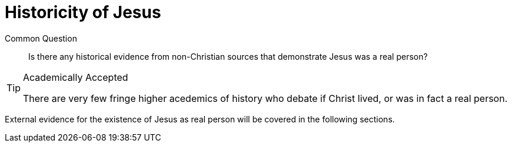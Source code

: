 [[historicity-of-jesus]]
= Historicity of Jesus

Common Question:: Is there any historical evidence from non-Christian sources that demonstrate Jesus was a real person?

.Academically Accepted
[TIP]
====
There are very few fringe higher acedemics of history who debate if Christ lived, or was in fact a real person.
====


External evidence for the existence of Jesus as real person will be covered in the following sections.
